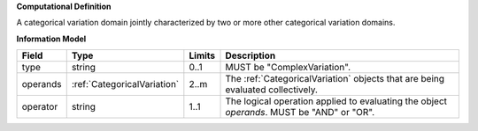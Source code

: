 **Computational Definition**

A categorical variation domain jointly characterized by two or more other categorical  variation domains.

**Information Model**

.. list-table::
   :class: clean-wrap
   :header-rows: 1
   :align: left
   :widths: auto
   
   *  - Field
      - Type
      - Limits
      - Description
   *  - type
      - string
      - 0..1
      - MUST be "ComplexVariation".
   *  - operands
      - :ref:`CategoricalVariation`
      - 2..m
      - The :ref:`CategoricalVariation` objects that are being evaluated collectively.
   *  - operator
      - string
      - 1..1
      - The logical operation applied to evaluating the object *operands*. MUST be "AND" or "OR".
